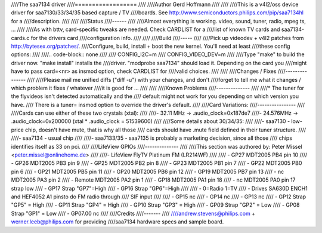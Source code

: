 ////The saa7134 driver
////==================
////
////Author Gerd Hoffmann
////
////
////This is a v4l2/oss device driver for saa7130/33/34/35 based capture / TV
////boards.  See http://www.semiconductors.philips.com/pip/saa7134hl for a
////description.
////
////
////Status
////------
////
////Almost everything is working.  video, sound, tuner, radio, mpeg ts, ...
////
////As with bttv, card-specific tweaks are needed.  Check CARDLIST for a
////list of known TV cards and saa7134-cards.c for the drivers card
////configuration info.
////
////
////Build
////-----
////
////Pick up videodev + v4l2 patches from http://bytesex.org/patches/.
////Configure, build, install + boot the new kernel.  You'll need at least
////these config options:
////
////.. code-block:: none
////
////	CONFIG_I2C=m
////	CONFIG_VIDEO_DEV=m
////
////Type "make" to build the driver now.  "make install" installs the
////driver.  "modprobe saa7134" should load it.  Depending on the card you
////might have to pass card=<nr> as insmod option, check CARDLIST for
////valid choices.
////
////
////Changes / Fixes
////---------------
////
////Please mail me unified diffs ("diff -u") with your changes, and don't
////forget to tell me what it changes / which problem it fixes / whatever
////it is good for ...
////
////
////Known Problems
////--------------
////
////* The tuner for the flyvideos isn't detected automatically and the
////  default might not work for you depending on which version you have.
////  There is a tuner= insmod option to override the driver's default.
////
////Card Variations:
////----------------
////
////Cards can use either of these two crystals (xtal):
////
////- 32.11 MHz -> .audio_clock=0x187de7
////- 24.576MHz -> .audio_clock=0x200000 (xtal * .audio_clock = 51539600)
////
////Some details about 30/34/35:
////
////- saa7130 - low-price chip, doesn't have mute, that is why all those
////  cards should have .mute field defined in their tuner structure.
////
////- saa7134 - usual chip
////
////- saa7133/35 - saa7135 is probably a marketing decision, since all those
////  chips identifies itself as 33 on pci.
////
////LifeView GPIOs
////--------------
////
////This section was authored by: Peter Missel <peter.missel@onlinehome.de>
////
////- LifeView FlyTV Platinum FM (LR214WF)
////
////    - GP27    MDT2005 PB4 pin 10
////    - GP26    MDT2005 PB3 pin 9
////    - GP25    MDT2005 PB2 pin 8
////    - GP23    MDT2005 PB1 pin 7
////    - GP22    MDT2005 PB0 pin 6
////    - GP21    MDT2005 PB5 pin 11
////    - GP20    MDT2005 PB6 pin 12
////    - GP19    MDT2005 PB7 pin 13
////    - nc      MDT2005 PA3 pin 2
////    - Remote  MDT2005 PA2 pin 1
////    - GP18    MDT2005 PA1 pin 18
////    - nc      MDT2005 PA0 pin 17 strap low
////    - GP17    Strap "GP7"=High
////    - GP16    Strap "GP6"=High
////
////	- 0=Radio 1=TV
////	- Drives SA630D ENCH1 and HEF4052 A1 pinsto do FM radio through
////	  SIF input
////
////    - GP15    nc
////    - GP14    nc
////    - GP13    nc
////    - GP12    Strap "GP5" = High
////    - GP11    Strap "GP4" = High
////    - GP10    Strap "GP3" = High
////    - GP09    Strap "GP2" = Low
////    - GP08    Strap "GP1" = Low
////    - GP07.00 nc
////
////Credits
////-------
////
////andrew.stevens@philips.com + werner.leeb@philips.com for providing
////saa7134 hardware specs and sample board.
